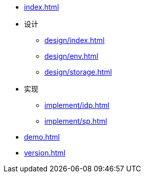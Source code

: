 * xref:index.adoc[]
* 设计
** xref:design/index.adoc[]
** xref:design/env.adoc[]
** xref:design/storage.adoc[]
* 实现
** xref:implement/idp.adoc[]
** xref:implement/sp.adoc[]
* xref:demo.adoc[]
* xref:version.adoc[]
